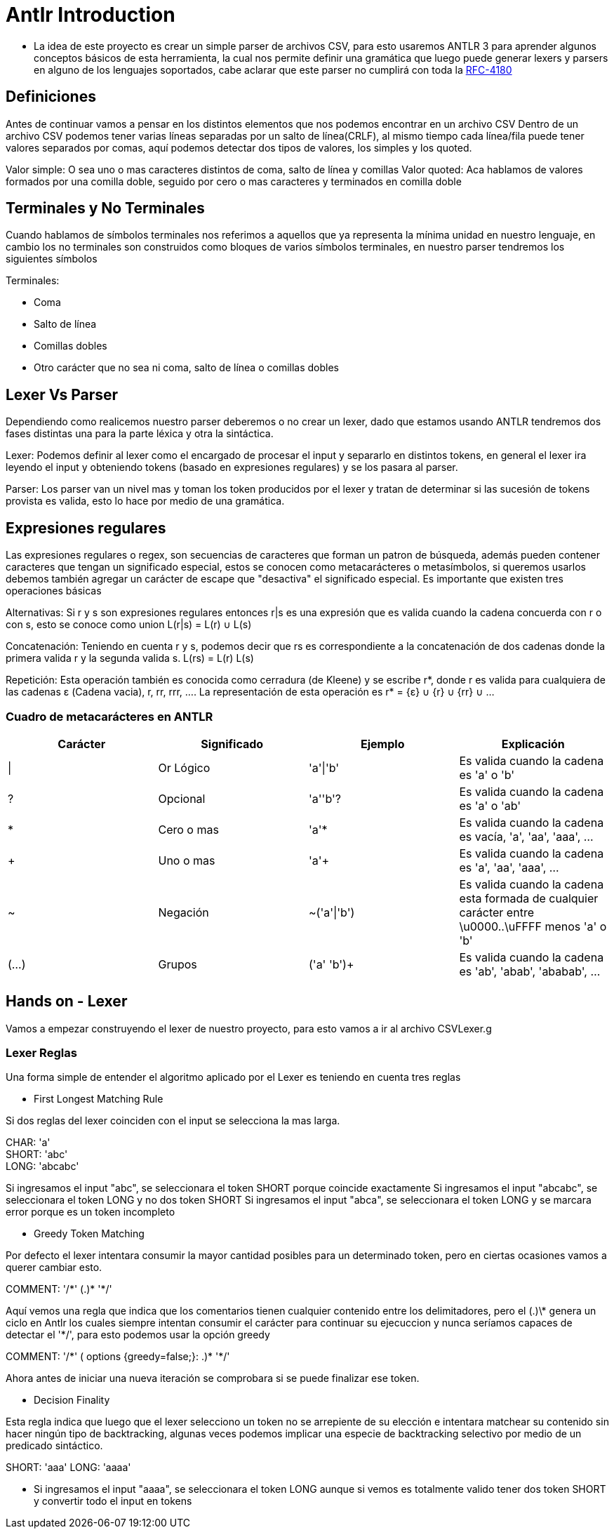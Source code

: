 = Antlr Introduction

* La idea de este proyecto es crear un simple parser de archivos CSV, para esto usaremos ANTLR 3 para aprender algunos conceptos básicos de esta herramienta, la cual nos permite definir una gramática que luego puede generar lexers y parsers en alguno de los lenguajes soportados, cabe aclarar que este parser no cumplirá con toda la https://tools.ietf.org/html/rfc4180[RFC-4180]

== Definiciones

Antes de continuar vamos a pensar en los distintos elementos que nos podemos encontrar en un archivo CSV
Dentro de un archivo CSV podemos tener varias líneas separadas por un salto de línea(CRLF), al mismo tiempo cada línea/fila puede tener valores separados por comas, aquí podemos detectar dos tipos de valores, los simples y los quoted.

Valor simple: O sea uno o mas caracteres distintos de coma, salto de línea y comillas
Valor quoted: Aca hablamos de valores formados por una comilla doble, seguido por cero o mas caracteres y terminados en comilla doble

== Terminales y No Terminales

Cuando hablamos de símbolos terminales nos referimos a aquellos que ya representa la mínima unidad en nuestro lenguaje, en cambio los no terminales son construidos como bloques de varios símbolos terminales, en nuestro parser tendremos los siguientes símbolos

Terminales:

* Coma
* Salto de línea
* Comillas dobles
* Otro carácter que no sea ni coma, salto de línea o comillas dobles

== Lexer Vs Parser

Dependiendo como realicemos nuestro parser deberemos o no crear un lexer, dado que estamos usando ANTLR tendremos dos fases distintas una para la parte léxica y otra la sintáctica.

Lexer: Podemos definir al lexer como el encargado de procesar el input y separarlo en distintos tokens, en general el lexer ira leyendo el input y obteniendo tokens (basado en expresiones regulares) y se los pasara al parser.

Parser: Los parser van un nivel mas y toman los token producidos por el lexer y tratan de determinar si las sucesión de tokens provista es valida, esto lo hace por medio de una gramática.

== Expresiones regulares

Las expresiones regulares o regex, son secuencias de caracteres que forman un patron de búsqueda, además pueden contener caracteres que tengan un significado especial, estos se conocen como metacarácteres o metasímbolos, si queremos usarlos debemos también agregar un carácter de escape que "desactiva" el significado especial. 
Es importante que existen tres operaciones básicas

Alternativas: Si r y s son expresiones regulares entonces r|s es una expresión que es valida cuando la cadena concuerda con r o con s, esto se conoce como union L(r|s) = L(r) ∪ L(s)

Concatenación: Teniendo en cuenta r y s, podemos decir que rs es correspondiente a la concatenación de dos cadenas donde la primera valida r y la segunda valida s. L(rs) = L(r) L(s)

Repetición: Esta operación también es conocida como cerradura (de Kleene) y se escribe r*, donde r es valida para cualquiera de las cadenas ε (Cadena vacia), r, rr, rrr, .... La representación de esta operación es r* = {ε} ∪ {r} ∪ {rr} ∪ ...
 
=== Cuadro de metacarácteres en ANTLR

[options="header"]
|===
|Carácter	|Significado	|Ejemplo		|Explicación
|\|		 	|Or Lógico		|'a'\|'b'		|Es valida cuando la cadena es 'a' o 'b' 
|?		 	|Opcional		|'a''b'?		|Es valida cuando la cadena es 'a' o 'ab'
|*		 	|Cero o mas		|'a'*			|Es valida cuando la cadena es vacía, 'a', 'aa', 'aaa', ...
|+		 	|Uno o mas		|'a'+			|Es valida cuando la cadena es 'a', 'aa', 'aaa', ...
|~		 	|Negación		|~('a'\|'b')	|Es valida cuando la cadena esta formada de cualquier carácter entre \u0000..\uFFFF menos 'a' o 'b'
|(...)	 	|Grupos			|('a' 'b')+		|Es valida cuando la cadena es 'ab', 'abab', 'ababab', ...
|===

== Hands on - Lexer

Vamos a empezar construyendo el lexer de nuestro proyecto, para esto vamos a ir al archivo CSVLexer.g

=== Lexer Reglas 

Una forma simple de entender el algoritmo aplicado por el Lexer es teniendo en cuenta tres reglas

* First Longest Matching Rule

Si dos reglas del lexer coinciden con el input se selecciona la mas larga.

CHAR: 'a' +
SHORT: 'abc' +
LONG: 'abcabc' +

Si ingresamos el input "abc", se seleccionara el token SHORT porque coincide exactamente 
Si ingresamos el input "abcabc", se seleccionara el token LONG y no dos token SHORT
Si ingresamos el input "abca", se seleccionara el token LONG y se marcara error porque es un token incompleto

* Greedy Token Matching

Por defecto el lexer intentara consumir la mayor cantidad posibles para un determinado token, pero en ciertas ocasiones vamos a querer cambiar esto.

COMMENT: '/\*' (.)* '*/'

Aquí vemos una regla que indica que los comentarios tienen cualquier contenido entre los delimitadores, pero el (.)\* genera un ciclo en Antlr los cuales siempre intentan consumir el carácter para continuar su ejecuccion y nunca seríamos capaces de detectar el '*/', para esto podemos usar la opción greedy

COMMENT: '/\*' ( options {greedy=false;}: .)* '*/'

Ahora antes de iniciar una nueva iteración se comprobara si se puede finalizar ese token.

* Decision Finality

Esta regla indica que luego que el lexer selecciono un token no se arrepiente de su elección e intentara matchear su contenido sin hacer ningún tipo de backtracking, algunas veces podemos
implicar una especie de backtracking selectivo por medio de un predicado sintáctico.

SHORT: 'aaa'
LONG: 'aaaa'

** Si ingresamos el input "aaaa", se seleccionara el token LONG aunque si vemos es totalmente valido tener dos token SHORT y convertir todo el input en tokens